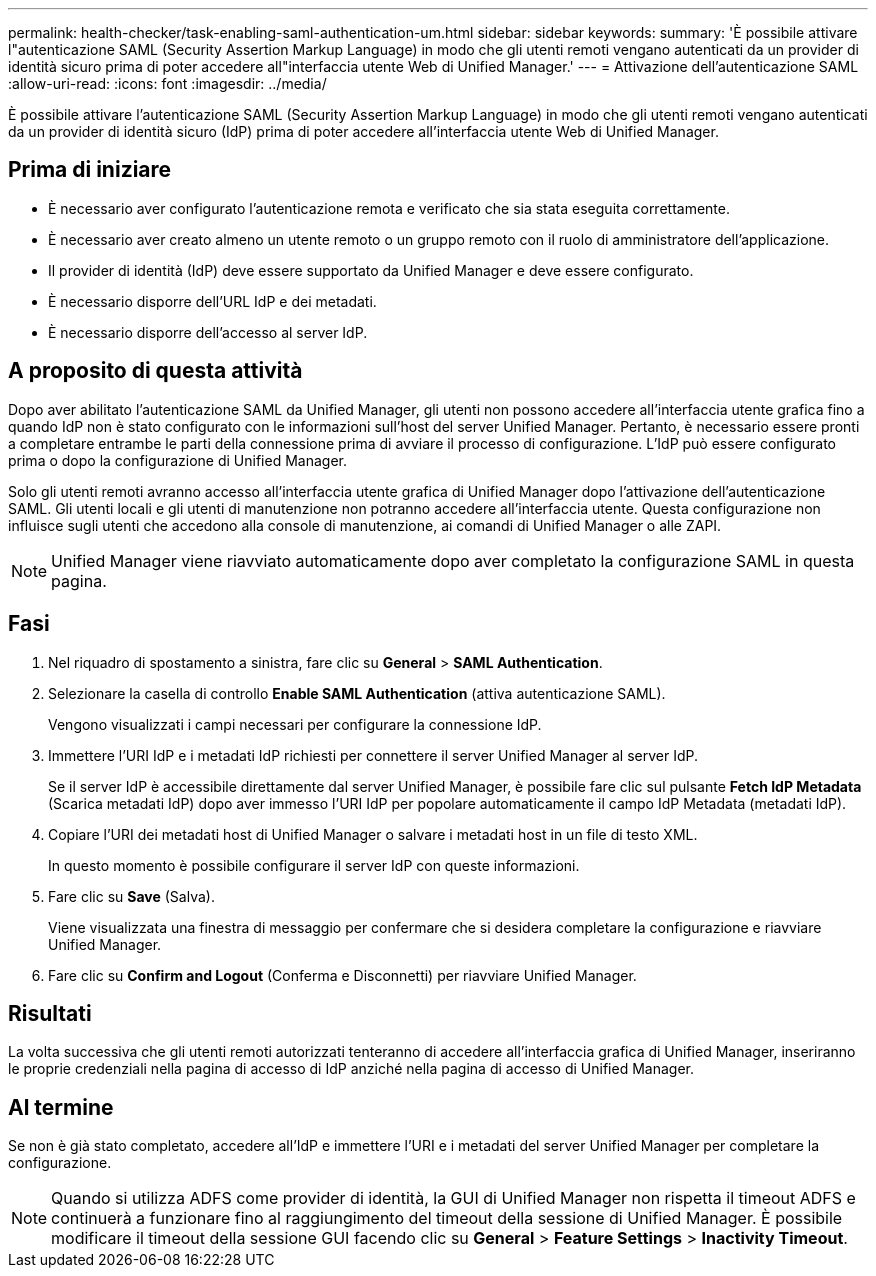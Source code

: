 ---
permalink: health-checker/task-enabling-saml-authentication-um.html 
sidebar: sidebar 
keywords:  
summary: 'È possibile attivare l"autenticazione SAML (Security Assertion Markup Language) in modo che gli utenti remoti vengano autenticati da un provider di identità sicuro prima di poter accedere all"interfaccia utente Web di Unified Manager.' 
---
= Attivazione dell'autenticazione SAML
:allow-uri-read: 
:icons: font
:imagesdir: ../media/


[role="lead"]
È possibile attivare l'autenticazione SAML (Security Assertion Markup Language) in modo che gli utenti remoti vengano autenticati da un provider di identità sicuro (IdP) prima di poter accedere all'interfaccia utente Web di Unified Manager.



== Prima di iniziare

* È necessario aver configurato l'autenticazione remota e verificato che sia stata eseguita correttamente.
* È necessario aver creato almeno un utente remoto o un gruppo remoto con il ruolo di amministratore dell'applicazione.
* Il provider di identità (IdP) deve essere supportato da Unified Manager e deve essere configurato.
* È necessario disporre dell'URL IdP e dei metadati.
* È necessario disporre dell'accesso al server IdP.




== A proposito di questa attività

Dopo aver abilitato l'autenticazione SAML da Unified Manager, gli utenti non possono accedere all'interfaccia utente grafica fino a quando IdP non è stato configurato con le informazioni sull'host del server Unified Manager. Pertanto, è necessario essere pronti a completare entrambe le parti della connessione prima di avviare il processo di configurazione. L'IdP può essere configurato prima o dopo la configurazione di Unified Manager.

Solo gli utenti remoti avranno accesso all'interfaccia utente grafica di Unified Manager dopo l'attivazione dell'autenticazione SAML. Gli utenti locali e gli utenti di manutenzione non potranno accedere all'interfaccia utente. Questa configurazione non influisce sugli utenti che accedono alla console di manutenzione, ai comandi di Unified Manager o alle ZAPI.

[NOTE]
====
Unified Manager viene riavviato automaticamente dopo aver completato la configurazione SAML in questa pagina.

====


== Fasi

. Nel riquadro di spostamento a sinistra, fare clic su *General* > *SAML Authentication*.
. Selezionare la casella di controllo *Enable SAML Authentication* (attiva autenticazione SAML).
+
Vengono visualizzati i campi necessari per configurare la connessione IdP.

. Immettere l'URI IdP e i metadati IdP richiesti per connettere il server Unified Manager al server IdP.
+
Se il server IdP è accessibile direttamente dal server Unified Manager, è possibile fare clic sul pulsante *Fetch IdP Metadata* (Scarica metadati IdP) dopo aver immesso l'URI IdP per popolare automaticamente il campo IdP Metadata (metadati IdP).

. Copiare l'URI dei metadati host di Unified Manager o salvare i metadati host in un file di testo XML.
+
In questo momento è possibile configurare il server IdP con queste informazioni.

. Fare clic su *Save* (Salva).
+
Viene visualizzata una finestra di messaggio per confermare che si desidera completare la configurazione e riavviare Unified Manager.

. Fare clic su *Confirm and Logout* (Conferma e Disconnetti) per riavviare Unified Manager.




== Risultati

La volta successiva che gli utenti remoti autorizzati tenteranno di accedere all'interfaccia grafica di Unified Manager, inseriranno le proprie credenziali nella pagina di accesso di IdP anziché nella pagina di accesso di Unified Manager.



== Al termine

Se non è già stato completato, accedere all'IdP e immettere l'URI e i metadati del server Unified Manager per completare la configurazione.

[NOTE]
====
Quando si utilizza ADFS come provider di identità, la GUI di Unified Manager non rispetta il timeout ADFS e continuerà a funzionare fino al raggiungimento del timeout della sessione di Unified Manager. È possibile modificare il timeout della sessione GUI facendo clic su *General* > *Feature Settings* > *Inactivity Timeout*.

====